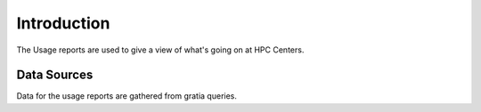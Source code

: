 Introduction
============

The Usage reports are used to give a view of what's going on at HPC Centers.


Data Sources
------------

Data for the usage reports are gathered from gratia queries.




